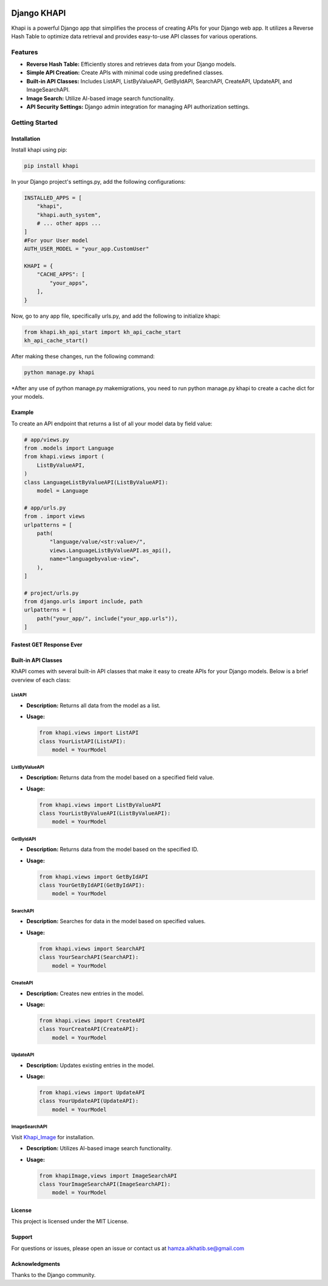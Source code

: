 .. image:: images/logo.png
   :alt: Project Logo

Django KHAPI
============

Khapi is a powerful Django app that simplifies the process of creating APIs for your Django web app. It utilizes a Reverse Hash Table to optimize data retrieval and provides easy-to-use API classes for various operations.

Features
--------

- **Reverse Hash Table:** Efficiently stores and retrieves data from your Django models.
- **Simple API Creation:** Create APIs with minimal code using predefined classes.
- **Built-in API Classes:** Includes ListAPI, ListByValueAPI, GetByIdAPI, SearchAPI, CreateAPI, UpdateAPI, and ImageSearchAPI.
- **Image Search:** Utilize AI-based image search functionality.
- **API Security Settings:** Django admin integration for managing API authorization settings.

Getting Started
---------------

Installation
~~~~~~~~~~~~

Install khapi using pip:

.. code-block:: bash

   pip install khapi

In your Django project's settings.py, add the following configurations:

.. code-block:: python

   INSTALLED_APPS = [
       "khapi",
       "khapi.auth_system",
       # ... other apps ...
   ]
   #For your User model
   AUTH_USER_MODEL = "your_app.CustomUser"

   KHAPI = {
       "CACHE_APPS": [
           "your_apps",
       ],
   }

Now, go to any app file, specifically urls.py, and add the following to initialize khapi:

.. code-block:: python

   from khapi.kh_api_start import kh_api_cache_start
   kh_api_cache_start()

After making these changes, run the following command:

.. code-block:: bash

   python manage.py khapi

\*After any use of python manage.py makemigrations, you need to run python manage.py khapi to create a cache dict for your models.


Example
~~~~~~~

To create an API endpoint that returns a list of all your model data by field value:

.. code-block:: python

   # app/views.py
   from .models import Language
   from khapi.views import (
       ListByValueAPI,
   )
   class LanguageListByValueAPI(ListByValueAPI):
       model = Language

   # app/urls.py
   from . import views
   urlpatterns = [
       path(
           "language/value/<str:value>/",
           views.LanguageListByValueAPI.as_api(),
           name="languagebyvalue-view",
       ),
   ]

   # project/urls.py
   from django.urls import include, path
   urlpatterns = [
       path("your_app/", include("your_app.urls")),
   ]

Fastest GET Response Ever
~~~~~~~~~~~~~~~~~~~~~~~~~

.. image:: images/fast.png
   :alt: Postman Image Test

Built-in API Classes
~~~~~~~~~~~~~~~~~~~~

KhAPI comes with several built-in API classes that make it easy to create APIs for your Django models. Below is a brief overview of each class:

ListAPI
^^^^^^^

- **Description:** Returns all data from the model as a list.
- **Usage:**

  .. code-block:: python

     from khapi.views import ListAPI
     class YourListAPI(ListAPI):
         model = YourModel

ListByValueAPI
^^^^^^^^^^^^^^

- **Description:** Returns data from the model based on a specified field value.
- **Usage:**

  .. code-block:: python

     from khapi.views import ListByValueAPI
     class YourListByValueAPI(ListByValueAPI):
         model = YourModel

GetByIdAPI
^^^^^^^^^^

- **Description:** Returns data from the model based on the specified ID.
- **Usage:**

  .. code-block:: python

     from khapi.views import GetByIdAPI
     class YourGetByIdAPI(GetByIdAPI):
         model = YourModel

SearchAPI
^^^^^^^^^

- **Description:** Searches for data in the model based on specified values.
- **Usage:**

  .. code-block:: python

     from khapi.views import SearchAPI
     class YourSearchAPI(SearchAPI):
         model = YourModel

CreateAPI
^^^^^^^^^

- **Description:** Creates new entries in the model.
- **Usage:**

  .. code-block:: python

     from khapi.views import CreateAPI
     class YourCreateAPI(CreateAPI):
         model = YourModel

UpdateAPI
^^^^^^^^^

- **Description:** Updates existing entries in the model.
- **Usage:**

  .. code-block:: python

     from khapi.views import UpdateAPI
     class YourUpdateAPI(UpdateAPI):
         model = YourModel

ImageSearchAPI
^^^^^^^^^^^^^^

Visit `Khapi_Image <https://github.com/khfix/Khapi_Image>`_ for installation.

- **Description:** Utilizes AI-based image search functionality.
- **Usage:**

  .. code-block:: python

     from khapiImage,views import ImageSearchAPI
     class YourImageSearchAPI(ImageSearchAPI):
         model = YourModel

.. image:: images/postman_image_upload.png
   :alt: Postman Image Upload

License
~~~~~~~

This project is licensed under the MIT License.

Support
~~~~~~~

For questions or issues, please open an issue or contact us at `hamza.alkhatib.se@gmail.com <mailto:hamza.alkhatib.se@gmail.com>`_

Acknowledgments
~~~~~~~~~~~~~~~

Thanks to the Django community.